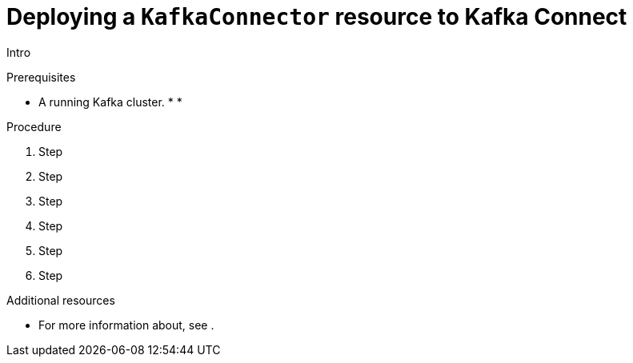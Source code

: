 // Module included in the following assemblies:
//
// assembly-kafka-connect.adoc

[id='proc-deploying-kafkaconnector-{context}']
= Deploying a `KafkaConnector` resource to Kafka Connect

Intro

.Prerequisites

* A running Kafka cluster.
*
*

.Procedure

. Step

. Step

. Step

. Step

. Step

. Step

.Additional resources

* For more information about, see .
